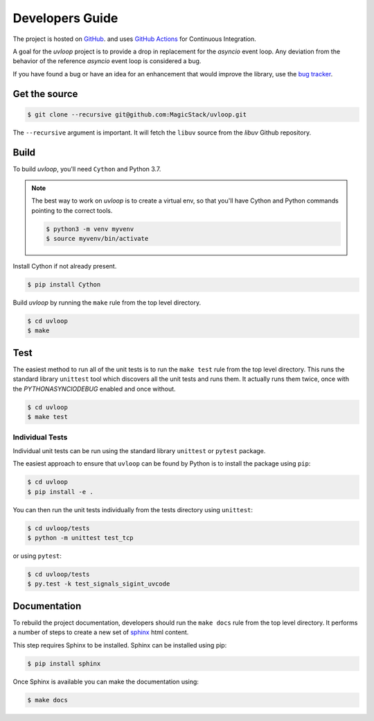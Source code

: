 Developers Guide
================

The project is hosted on `GitHub <https://github.com/MagicStack/uvloop>`_.
and uses `GitHub Actions <https://github.com/MagicStack/uvloop/actions>`_ for
Continuous Integration.

A goal for the `uvloop` project is to provide a drop in replacement for the
`asyncio` event loop. Any deviation from the behavior of the reference
`asyncio` event loop is considered a bug.

If you have found a bug or have an idea for an enhancement that would
improve the library, use the
`bug tracker <https://github.com/MagicStack/uvloop/issues>`_.


Get the source
--------------

.. code-block:: console

    $ git clone --recursive git@github.com:MagicStack/uvloop.git

The ``--recursive`` argument is important. It will fetch the ``libuv`` source
from the `libuv` Github repository.


Build
-----

To build `uvloop`, you'll need ``Cython`` and Python 3.7.

.. note::

    The best way to work on `uvloop` is to create a virtual env, so that
    you'll have Cython and Python commands pointing to the correct
    tools.

    .. code-block:: console

        $ python3 -m venv myvenv
        $ source myvenv/bin/activate

Install Cython if not already present.

.. code-block:: console

    $ pip install Cython


Build `uvloop` by running the ``make`` rule from the top level directory.

.. code-block:: console

    $ cd uvloop
    $ make


Test
----

The easiest method to run all of the unit tests is to run the ``make test``
rule from the top level directory. This runs the standard library
``unittest`` tool which discovers all the unit tests and runs them.
It actually runs them twice, once with the `PYTHONASYNCIODEBUG` enabled and
once without.

.. code-block:: console

    $ cd uvloop
    $ make test


Individual Tests
++++++++++++++++

Individual unit tests can be run using the standard library ``unittest``
or ``pytest`` package.

The easiest approach to ensure that ``uvloop`` can be found by Python is to
install the package using ``pip``:

.. code-block:: console

    $ cd uvloop
    $ pip install -e .

You can then run the unit tests individually from the tests directory using
``unittest``:

.. code-block:: console

    $ cd uvloop/tests
    $ python -m unittest test_tcp

or using ``pytest``:

.. code-block:: console

    $ cd uvloop/tests
    $ py.test -k test_signals_sigint_uvcode


Documentation
-------------

To rebuild the project documentation, developers should run the ``make docs``
rule from the top level directory. It performs a number of steps to create
a new set of `sphinx <http://sphinx-doc.org/>`_ html content.

This step requires Sphinx to be installed. Sphinx can be installed using
pip:

.. code-block:: console

    $ pip install sphinx

Once Sphinx is available you can make the documentation using:

.. code-block:: console

    $ make docs

